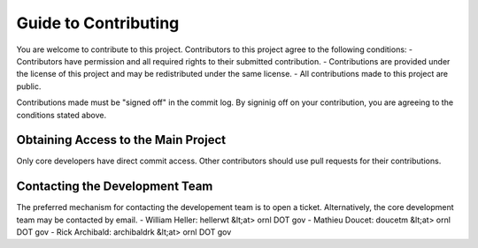 Guide to Contributing
=====================

You are welcome to contribute to this project.  Contributors to this project agree
to the following conditions:
- Contributors have permission and all required rights to their submitted contribution.
- Contributions are provided under the license of this project and may be redistributed under the same license.
- All contributions made to this project are public.

Contributions made must be "signed off" in the commit log.  By signinig off on your contribution,
you are agreeing to the conditions stated above.  

Obtaining Access to the Main Project
------------------------------------
Only core developers have direct commit access.
Other contributors should use pull requests for their contributions.

Contacting the Development Team
-------------------------------
The preferred mechanism for contacting the developement team is to open a ticket.
Alternatively, the core development team may be contacted by email.
- William Heller:  hellerwt &lt;at> ornl DOT gov
- Mathieu Doucet:  doucetm &lt;at> ornl DOT gov
- Rick Archibald:  archibaldrk &lt;at> ornl DOT gov

